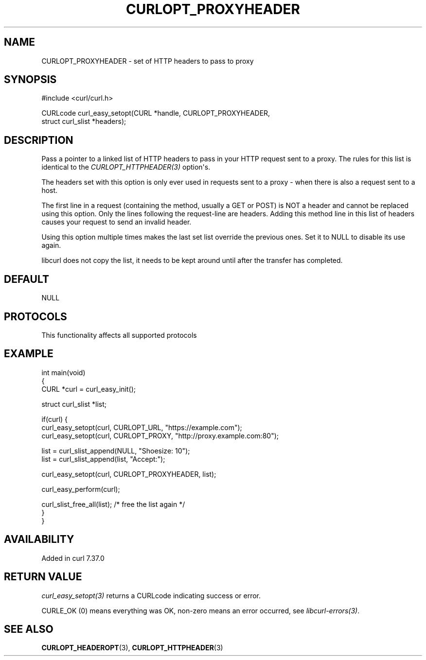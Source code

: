 .\" generated by cd2nroff 0.1 from CURLOPT_PROXYHEADER.md
.TH CURLOPT_PROXYHEADER 3 "2025-06-03" libcurl
.SH NAME
CURLOPT_PROXYHEADER \- set of HTTP headers to pass to proxy
.SH SYNOPSIS
.nf
#include <curl/curl.h>

CURLcode curl_easy_setopt(CURL *handle, CURLOPT_PROXYHEADER,
                          struct curl_slist *headers);
.fi
.SH DESCRIPTION
Pass a pointer to a linked list of HTTP headers to pass in your HTTP request
sent to a proxy. The rules for this list is identical to the
\fICURLOPT_HTTPHEADER(3)\fP option\(aqs.

The headers set with this option is only ever used in requests sent to a proxy
- when there is also a request sent to a host.

The first line in a request (containing the method, usually a GET or POST) is
NOT a header and cannot be replaced using this option. Only the lines
following the request\-line are headers. Adding this method line in this list
of headers causes your request to send an invalid header.

Using this option multiple times makes the last set list override the previous
ones. Set it to NULL to disable its use again.

libcurl does not copy the list, it needs to be kept around until after the
transfer has completed.
.SH DEFAULT
NULL
.SH PROTOCOLS
This functionality affects all supported protocols
.SH EXAMPLE
.nf
int main(void)
{
  CURL *curl = curl_easy_init();

  struct curl_slist *list;

  if(curl) {
    curl_easy_setopt(curl, CURLOPT_URL, "https://example.com");
    curl_easy_setopt(curl, CURLOPT_PROXY, "http://proxy.example.com:80");

    list = curl_slist_append(NULL, "Shoesize: 10");
    list = curl_slist_append(list, "Accept:");

    curl_easy_setopt(curl, CURLOPT_PROXYHEADER, list);

    curl_easy_perform(curl);

    curl_slist_free_all(list); /* free the list again */
  }
}
.fi
.SH AVAILABILITY
Added in curl 7.37.0
.SH RETURN VALUE
\fIcurl_easy_setopt(3)\fP returns a CURLcode indicating success or error.

CURLE_OK (0) means everything was OK, non\-zero means an error occurred, see
\fIlibcurl\-errors(3)\fP.
.SH SEE ALSO
.BR CURLOPT_HEADEROPT (3),
.BR CURLOPT_HTTPHEADER (3)
